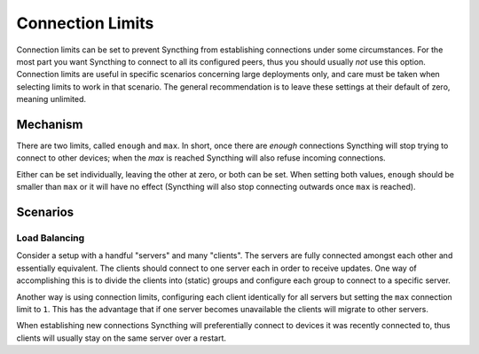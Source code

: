 .. _advanced-option-connectionlimits:

Connection Limits
=================

.. versionadded:: 1.13.0

Connection limits can be set to prevent Syncthing from establishing
connections under some circumstances. For the most part you want Syncthing
to connect to all its configured peers, thus you should usually *not* use
this option. Connection limits are useful in specific scenarios concerning
large deployments only, and care must be taken when selecting limits to work
in that scenario. The general recommendation is to leave these settings at
their default of zero, meaning unlimited.

Mechanism
---------

There are two limits, called ``enough`` and ``max``. In short, once there
are *enough* connections Syncthing will stop trying to connect to other
devices; when the *max* is reached Syncthing will also refuse incoming
connections.

Either can be set individually, leaving the other at zero, or both can be
set. When setting both values, ``enough`` should be smaller than ``max`` or
it will have no effect (Syncthing will also stop connecting outwards once
``max`` is reached).

Scenarios
---------

Load Balancing
~~~~~~~~~~~~~~

Consider a setup with a handful "servers" and many "clients". The servers
are fully connected amongst each other and essentially equivalent. The
clients should connect to one server each in order to receive updates. One
way of accomplishing this is to divide the clients into (static) groups and
configure each group to connect to a specific server.

Another way is using connection limits, configuring each client identically
for all servers but setting the ``max`` connection limit to ``1``. This has
the advantage that if one server becomes unavailable the clients will
migrate to other servers.

When establishing new connections Syncthing will preferentially connect to
devices it was recently connected to, thus clients will usually stay on the
same server over a restart.

